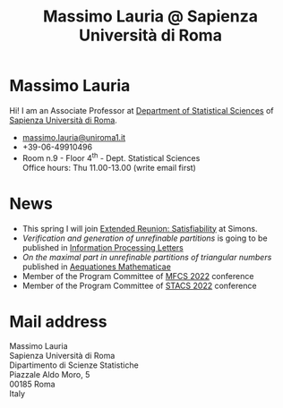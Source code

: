 #+TITLE: Massimo Lauria @ Sapienza Università di Roma



#
# Force the  link to the  homepage to  be highlighted, to  work around
# a bug in the manu highlight code
#
#+begin_export html
<script type="text/javascript"> highlightHomeLink()</script>
#+end_export
 
#+begin_export html
<img src="images/mlauria_pic.png" id="profile-pic" />
#+end_export

* Massimo Lauria
  
  Hi!  I  am  an  Associate Professor  at  [[http://www.dss.uniroma1.it/en][Department  of  Statistical
  Sciences]] of [[http://www.uniroma1.it/][Sapienza Università di Roma]].

#+begin_export html
<div>
<ul id="contacts-list">
    <li class="contacts">
    <img src="images/email.png" class="contact-pic" />
    <a href="mailto:massimo.lauria@uniroma1.it">massimo.lauria@uniroma1.it</a></li>
    <li class="contacts">
    <img src="images/phone.png" class="contact-pic" />
    +39-06-49910496 </li>
    <li class="contacts">
    <img src="images/office.png" class="contact-pic" />
    Room n.9 - Floor 4<sup>th</sup> - Dept. Statistical Sciences</li>
    <img src="images/talk.png" class="contact-pic" />
    Office hours: Thu 11.00-13.00 (write email first)</li>
</ul>
</div>
#+end_export

* News
  :PROPERTIES:
  :CUSTOM_ID: news
  :END:

  - This  spring   I  will   join  [[https://simons.berkeley.edu/programs/extended-reunion-satisfiability][Extended   Reunion:  Satisfiability]]
    at Simons.
  - /Verification and  generation of unrefinable partitions/  is going
    to be published in [[https://doi.org/10.1016/j.ipl.2023.106361][Information Processing Letters]] 
  - /On the maximal part in unrefinable partitions of triangular numbers/ published in [[https://link.springer.com/article/10.1007/s00010-022-00890-6][Aequationes Mathematicae]]
  - Member of the Program Committee of [[https://www.ac.tuwien.ac.at/mfcs2022/][MFCS 2022]] conference
  - Member of the Program Committee of [[https://stacs2022.sciencesconf.org/][STACS 2022]] conference
  
#+begin_export html
<a href="https://www.google.com/maps/place/Dipartimento+di+Scienze+Statistiche,+Piazzale+Aldo+Moro,+5,+00185+Roma+RM/@41.904548,12.5146987,15z/data=!4m2!3m1!1s0x132f619d82387a1b:0x4a99cb199c292eb5">
<img src="images/map.png" id="location-pic" />
</a>
#+end_export


  
* Mail address
  :PROPERTIES:
  :CUSTOM_ID: snailmail
  :END:

  Massimo Lauria\\
  Sapienza Università di Roma\\
  Dipartimento di Scienze Statistiche\\
  Piazzale Aldo Moro, 5\\
  00185 Roma\\
  Italy  \\
  \\
